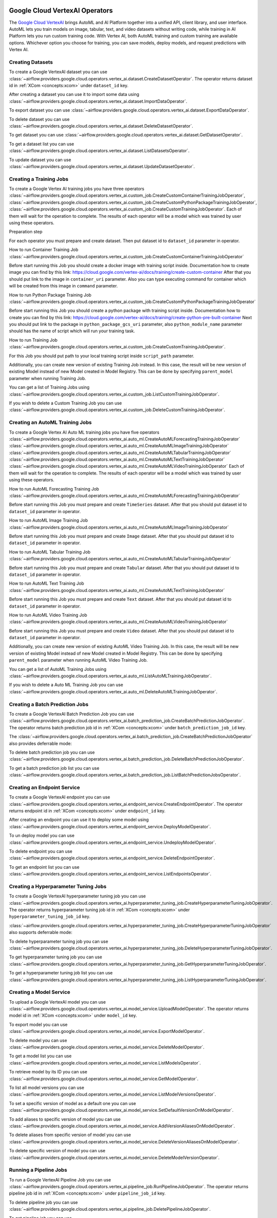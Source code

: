  .. Licensed to the Apache Software Foundation (ASF) under one
    or more contributor license agreements.  See the NOTICE file
    distributed with this work for additional information
    regarding copyright ownership.  The ASF licenses this file
    to you under the Apache License, Version 2.0 (the
    "License"); you may not use this file except in compliance
    with the License.  You may obtain a copy of the License at

 ..   http://www.apache.org/licenses/LICENSE-2.0

 .. Unless required by applicable law or agreed to in writing,
    software distributed under the License is distributed on an
    "AS IS" BASIS, WITHOUT WARRANTIES OR CONDITIONS OF ANY
    KIND, either express or implied.  See the License for the
    specific language governing permissions and limitations
    under the License.

Google Cloud VertexAI Operators
=======================================

The `Google Cloud VertexAI <https://cloud.google.com/vertex-ai/docs>`__
brings AutoML and AI Platform together into a unified API, client library, and user
interface. AutoML lets you train models on image, tabular, text, and video datasets
without writing code, while training in AI Platform lets you run custom training code.
With Vertex AI, both AutoML training and custom training are available options.
Whichever option you choose for training, you can save models, deploy models, and
request predictions with Vertex AI.

Creating Datasets
^^^^^^^^^^^^^^^^^

To create a Google VertexAI dataset you can use
:class:`~airflow.providers.google.cloud.operators.vertex_ai.dataset.CreateDatasetOperator`.
The operator returns dataset id in :ref:`XCom <concepts:xcom>` under ``dataset_id`` key.

.. exampleinclude:: /../../tests/system/providers/google/cloud/vertex_ai/example_vertex_ai_dataset.py
    :language: python
    :dedent: 4
    :start-after: [START how_to_cloud_vertex_ai_create_dataset_operator]
    :end-before: [END how_to_cloud_vertex_ai_create_dataset_operator]

After creating a dataset you can use it to import some data using
:class:`~airflow.providers.google.cloud.operators.vertex_ai.dataset.ImportDataOperator`.

.. exampleinclude:: /../../tests/system/providers/google/cloud/vertex_ai/example_vertex_ai_dataset.py
    :language: python
    :dedent: 4
    :start-after: [START how_to_cloud_vertex_ai_import_data_operator]
    :end-before: [END how_to_cloud_vertex_ai_import_data_operator]

To export dataset you can use
:class:`~airflow.providers.google.cloud.operators.vertex_ai.dataset.ExportDataOperator`.

.. exampleinclude:: /../../tests/system/providers/google/cloud/vertex_ai/example_vertex_ai_dataset.py
    :language: python
    :dedent: 4
    :start-after: [START how_to_cloud_vertex_ai_export_data_operator]
    :end-before: [END how_to_cloud_vertex_ai_export_data_operator]

To delete dataset you can use
:class:`~airflow.providers.google.cloud.operators.vertex_ai.dataset.DeleteDatasetOperator`.

.. exampleinclude:: /../../tests/system/providers/google/cloud/vertex_ai/example_vertex_ai_dataset.py
    :language: python
    :dedent: 4
    :start-after: [START how_to_cloud_vertex_ai_delete_dataset_operator]
    :end-before: [END how_to_cloud_vertex_ai_delete_dataset_operator]

To get dataset you can use
:class:`~airflow.providers.google.cloud.operators.vertex_ai.dataset.GetDatasetOperator`.

.. exampleinclude:: /../../tests/system/providers/google/cloud/vertex_ai/example_vertex_ai_dataset.py
    :language: python
    :dedent: 4
    :start-after: [START how_to_cloud_vertex_ai_get_dataset_operator]
    :end-before: [END how_to_cloud_vertex_ai_get_dataset_operator]

To get a dataset list you can use
:class:`~airflow.providers.google.cloud.operators.vertex_ai.dataset.ListDatasetsOperator`.

.. exampleinclude:: /../../tests/system/providers/google/cloud/vertex_ai/example_vertex_ai_dataset.py
    :language: python
    :dedent: 4
    :start-after: [START how_to_cloud_vertex_ai_list_dataset_operator]
    :end-before: [END how_to_cloud_vertex_ai_list_dataset_operator]

To update dataset you can use
:class:`~airflow.providers.google.cloud.operators.vertex_ai.dataset.UpdateDatasetOperator`.

.. exampleinclude:: /../../tests/system/providers/google/cloud/vertex_ai/example_vertex_ai_dataset.py
    :language: python
    :dedent: 4
    :start-after: [START how_to_cloud_vertex_ai_update_dataset_operator]
    :end-before: [END how_to_cloud_vertex_ai_update_dataset_operator]

Creating a Training Jobs
^^^^^^^^^^^^^^^^^^^^^^^^

To create a Google Vertex AI training jobs you have three operators
:class:`~airflow.providers.google.cloud.operators.vertex_ai.custom_job.CreateCustomContainerTrainingJobOperator`,
:class:`~airflow.providers.google.cloud.operators.vertex_ai.custom_job.CreateCustomPythonPackageTrainingJobOperator`,
:class:`~airflow.providers.google.cloud.operators.vertex_ai.custom_job.CreateCustomTrainingJobOperator`.
Each of them will wait for the operation to complete. The results of each operator will be a model
which was trained by user using these operators.

Preparation step

For each operator you must prepare and create dataset. Then put dataset id to ``dataset_id`` parameter in operator.

How to run Container Training Job
:class:`~airflow.providers.google.cloud.operators.vertex_ai.custom_job.CreateCustomContainerTrainingJobOperator`

Before start running this Job you should create a docker image with training script inside. Documentation how to
create image you can find by this link: https://cloud.google.com/vertex-ai/docs/training/create-custom-container
After that you should put link to the image in ``container_uri`` parameter. Also you can type executing command
for container which will be created from this image in ``command`` parameter.

.. exampleinclude:: /../../tests/system/providers/google/cloud/vertex_ai/example_vertex_ai_custom_container.py
    :language: python
    :dedent: 4
    :start-after: [START how_to_cloud_vertex_ai_create_custom_container_training_job_operator]
    :end-before: [END how_to_cloud_vertex_ai_create_custom_container_training_job_operator]

How to run Python Package Training Job
:class:`~airflow.providers.google.cloud.operators.vertex_ai.custom_job.CreateCustomPythonPackageTrainingJobOperator`

Before start running this Job you should create a python package with training script inside. Documentation how to
create you can find by this link: https://cloud.google.com/vertex-ai/docs/training/create-python-pre-built-container
Next you should put link to the package in ``python_package_gcs_uri`` parameter, also ``python_module_name``
parameter should has the name of script which will run your training task.

.. exampleinclude:: /../../tests/system/providers/google/cloud/vertex_ai/example_vertex_ai_custom_job_python_package.py
    :language: python
    :dedent: 4
    :start-after: [START how_to_cloud_vertex_ai_create_custom_python_package_training_job_operator]
    :end-before: [END how_to_cloud_vertex_ai_create_custom_python_package_training_job_operator]

How to run Training Job
:class:`~airflow.providers.google.cloud.operators.vertex_ai.custom_job.CreateCustomTrainingJobOperator`.

For this Job you should put path to your local training script inside ``script_path`` parameter.

.. exampleinclude:: /../../tests/system/providers/google/cloud/vertex_ai/example_vertex_ai_custom_job.py
    :language: python
    :dedent: 4
    :start-after: [START how_to_cloud_vertex_ai_create_custom_training_job_operator]
    :end-before: [END how_to_cloud_vertex_ai_create_custom_training_job_operator]

Additionally, you can create new version of existing Training Job instead. In this case, the result will be new
version of existing Model instead of new Model created in Model Registry. This can be done by specifying
``parent_model`` parameter when running Training Job.

.. exampleinclude:: /../../tests/system/providers/google/cloud/vertex_ai/example_vertex_ai_custom_job.py
    :language: python
    :dedent: 4
    :start-after: [START how_to_cloud_vertex_ai_create_custom_training_job_v2_operator]
    :end-before: [END how_to_cloud_vertex_ai_create_custom_training_job_v2_operator]


You can get a list of Training Jobs using
:class:`~airflow.providers.google.cloud.operators.vertex_ai.custom_job.ListCustomTrainingJobOperator`.

.. exampleinclude:: /../../tests/system/providers/google/cloud/vertex_ai/example_vertex_ai_list_custom_jobs.py
    :language: python
    :dedent: 4
    :start-after: [START how_to_cloud_vertex_ai_list_custom_training_job_operator]
    :end-before: [END how_to_cloud_vertex_ai_list_custom_training_job_operator]

If you wish to delete a Custom Training Job you can use
:class:`~airflow.providers.google.cloud.operators.vertex_ai.custom_job.DeleteCustomTrainingJobOperator`.

.. exampleinclude:: /../../tests/system/providers/google/cloud/vertex_ai/example_vertex_ai_custom_job.py
    :language: python
    :dedent: 4
    :start-after: [START how_to_cloud_vertex_ai_delete_custom_training_job_operator]
    :end-before: [END how_to_cloud_vertex_ai_delete_custom_training_job_operator]

Creating an AutoML Training Jobs
^^^^^^^^^^^^^^^^^^^^^^^^^^^^^^^^

To create a Google Vertex AI Auto ML training jobs you have five operators
:class:`~airflow.providers.google.cloud.operators.vertex_ai.auto_ml.CreateAutoMLForecastingTrainingJobOperator`
:class:`~airflow.providers.google.cloud.operators.vertex_ai.auto_ml.CreateAutoMLImageTrainingJobOperator`
:class:`~airflow.providers.google.cloud.operators.vertex_ai.auto_ml.CreateAutoMLTabularTrainingJobOperator`
:class:`~airflow.providers.google.cloud.operators.vertex_ai.auto_ml.CreateAutoMLTextTrainingJobOperator`
:class:`~airflow.providers.google.cloud.operators.vertex_ai.auto_ml.CreateAutoMLVideoTrainingJobOperator`
Each of them will wait for the operation to complete. The results of each operator will be a model
which was trained by user using these operators.

How to run AutoML Forecasting Training Job
:class:`~airflow.providers.google.cloud.operators.vertex_ai.auto_ml.CreateAutoMLForecastingTrainingJobOperator`

Before start running this Job you must prepare and create ``TimeSeries`` dataset. After that you should
put dataset id to ``dataset_id`` parameter in operator.

.. exampleinclude:: /../../tests/system/providers/google/cloud/vertex_ai/example_vertex_ai_auto_ml_forecasting_training.py
    :language: python
    :dedent: 4
    :start-after: [START how_to_cloud_vertex_ai_create_auto_ml_forecasting_training_job_operator]
    :end-before: [END how_to_cloud_vertex_ai_create_auto_ml_forecasting_training_job_operator]

How to run AutoML Image Training Job
:class:`~airflow.providers.google.cloud.operators.vertex_ai.auto_ml.CreateAutoMLImageTrainingJobOperator`

Before start running this Job you must prepare and create ``Image`` dataset. After that you should
put dataset id to ``dataset_id`` parameter in operator.

.. exampleinclude:: /../../tests/system/providers/google/cloud/vertex_ai/example_vertex_ai_auto_ml_image_training.py
    :language: python
    :dedent: 4
    :start-after: [START how_to_cloud_vertex_ai_create_auto_ml_image_training_job_operator]
    :end-before: [END how_to_cloud_vertex_ai_create_auto_ml_image_training_job_operator]

How to run AutoML Tabular Training Job
:class:`~airflow.providers.google.cloud.operators.vertex_ai.auto_ml.CreateAutoMLTabularTrainingJobOperator`

Before start running this Job you must prepare and create ``Tabular`` dataset. After that you should
put dataset id to ``dataset_id`` parameter in operator.

.. exampleinclude:: /../../tests/system/providers/google/cloud/vertex_ai/example_vertex_ai_auto_ml_tabular_training.py
    :language: python
    :dedent: 4
    :start-after: [START how_to_cloud_vertex_ai_create_auto_ml_tabular_training_job_operator]
    :end-before: [END how_to_cloud_vertex_ai_create_auto_ml_tabular_training_job_operator]

How to run AutoML Text Training Job
:class:`~airflow.providers.google.cloud.operators.vertex_ai.auto_ml.CreateAutoMLTextTrainingJobOperator`

Before start running this Job you must prepare and create ``Text`` dataset. After that you should
put dataset id to ``dataset_id`` parameter in operator.

.. exampleinclude:: /../../tests/system/providers/google/cloud/vertex_ai/example_vertex_ai_auto_ml_text_training.py
    :language: python
    :dedent: 4
    :start-after: [START how_to_cloud_vertex_ai_create_auto_ml_text_training_job_operator]
    :end-before: [END how_to_cloud_vertex_ai_create_auto_ml_text_training_job_operator]

How to run AutoML Video Training Job
:class:`~airflow.providers.google.cloud.operators.vertex_ai.auto_ml.CreateAutoMLVideoTrainingJobOperator`

Before start running this Job you must prepare and create ``Video`` dataset. After that you should
put dataset id to ``dataset_id`` parameter in operator.

.. exampleinclude:: /../../tests/system/providers/google/cloud/vertex_ai/example_vertex_ai_auto_ml_video_training.py
    :language: python
    :dedent: 4
    :start-after: [START how_to_cloud_vertex_ai_create_auto_ml_video_training_job_operator]
    :end-before: [END how_to_cloud_vertex_ai_create_auto_ml_video_training_job_operator]

Additionally, you can create new version of existing AutoML Video Training Job. In this case, the result will be new
version of existing Model instead of new Model created in Model Registry. This can be done by specifying
``parent_model`` parameter when running  AutoML Video Training Job.

.. exampleinclude:: /../../tests/system/providers/google/cloud/vertex_ai/example_vertex_ai_auto_ml_video_training.py
    :language: python
    :dedent: 4
    :start-after: [START how_to_cloud_vertex_ai_create_auto_ml_video_training_job_v2_operator]
    :end-before: [END how_to_cloud_vertex_ai_create_auto_ml_video_training_job_v2_operator]

You can get a list of AutoML Training Jobs using
:class:`~airflow.providers.google.cloud.operators.vertex_ai.auto_ml.ListAutoMLTrainingJobOperator`.

.. exampleinclude:: /../../tests/system/providers/google/cloud/vertex_ai/example_vertex_ai_auto_ml_list_training.py
    :language: python
    :dedent: 4
    :start-after: [START how_to_cloud_vertex_ai_list_auto_ml_training_job_operator]
    :end-before: [END how_to_cloud_vertex_ai_list_auto_ml_training_job_operator]

If you wish to delete a Auto ML Training Job you can use
:class:`~airflow.providers.google.cloud.operators.vertex_ai.auto_ml.DeleteAutoMLTrainingJobOperator`.

.. exampleinclude:: /../../tests/system/providers/google/cloud/vertex_ai/example_vertex_ai_auto_ml_forecasting_training.py
    :language: python
    :dedent: 4
    :start-after: [START how_to_cloud_vertex_ai_delete_auto_ml_training_job_operator]
    :end-before: [END how_to_cloud_vertex_ai_delete_auto_ml_training_job_operator]

Creating a Batch Prediction Jobs
^^^^^^^^^^^^^^^^^^^^^^^^^^^^^^^^

To create a Google VertexAI Batch Prediction Job you can use
:class:`~airflow.providers.google.cloud.operators.vertex_ai.batch_prediction_job.CreateBatchPredictionJobOperator`.
The operator returns batch prediction job id in :ref:`XCom <concepts:xcom>` under ``batch_prediction_job_id`` key.

.. exampleinclude:: /../../tests/system/providers/google/cloud/vertex_ai/example_vertex_ai_batch_prediction_job.py
    :language: python
    :dedent: 4
    :start-after: [START how_to_cloud_vertex_ai_create_batch_prediction_job_operator]
    :end-before: [END how_to_cloud_vertex_ai_create_batch_prediction_job_operator]

The :class:`~airflow.providers.google.cloud.operators.vertex_ai.batch_prediction_job.CreateBatchPredictionJobOperator`
also provides deferrable mode:

.. exampleinclude:: /../../tests/system/providers/google/cloud/vertex_ai/example_vertex_ai_batch_prediction_job.py
    :language: python
    :dedent: 4
    :start-after: [START how_to_cloud_vertex_ai_create_batch_prediction_job_operator_def]
    :end-before: [END how_to_cloud_vertex_ai_create_batch_prediction_job_operator_def]


To delete batch prediction job you can use
:class:`~airflow.providers.google.cloud.operators.vertex_ai.batch_prediction_job.DeleteBatchPredictionJobOperator`.

.. exampleinclude:: /../../tests/system/providers/google/cloud/vertex_ai/example_vertex_ai_batch_prediction_job.py
    :language: python
    :dedent: 4
    :start-after: [START how_to_cloud_vertex_ai_delete_batch_prediction_job_operator]
    :end-before: [END how_to_cloud_vertex_ai_delete_batch_prediction_job_operator]

To get a batch prediction job list you can use
:class:`~airflow.providers.google.cloud.operators.vertex_ai.batch_prediction_job.ListBatchPredictionJobsOperator`.

.. exampleinclude:: /../../tests/system/providers/google/cloud/vertex_ai/example_vertex_ai_batch_prediction_job.py
    :language: python
    :dedent: 4
    :start-after: [START how_to_cloud_vertex_ai_list_batch_prediction_job_operator]
    :end-before: [END how_to_cloud_vertex_ai_list_batch_prediction_job_operator]

Creating an Endpoint Service
^^^^^^^^^^^^^^^^^^^^^^^^^^^^

To create a Google VertexAI endpoint you can use
:class:`~airflow.providers.google.cloud.operators.vertex_ai.endpoint_service.CreateEndpointOperator`.
The operator returns endpoint id in :ref:`XCom <concepts:xcom>` under ``endpoint_id`` key.

.. exampleinclude:: /../../tests/system/providers/google/cloud/vertex_ai/example_vertex_ai_endpoint.py
    :language: python
    :dedent: 4
    :start-after: [START how_to_cloud_vertex_ai_create_endpoint_operator]
    :end-before: [END how_to_cloud_vertex_ai_create_endpoint_operator]

After creating an endpoint you can use it to deploy some model using
:class:`~airflow.providers.google.cloud.operators.vertex_ai.endpoint_service.DeployModelOperator`.

.. exampleinclude:: /../../tests/system/providers/google/cloud/vertex_ai/example_vertex_ai_endpoint.py
    :language: python
    :dedent: 4
    :start-after: [START how_to_cloud_vertex_ai_deploy_model_operator]
    :end-before: [END how_to_cloud_vertex_ai_deploy_model_operator]

To un deploy model you can use
:class:`~airflow.providers.google.cloud.operators.vertex_ai.endpoint_service.UndeployModelOperator`.

.. exampleinclude:: /../../tests/system/providers/google/cloud/vertex_ai/example_vertex_ai_endpoint.py
    :language: python
    :dedent: 4
    :start-after: [START how_to_cloud_vertex_ai_undeploy_model_operator]
    :end-before: [END how_to_cloud_vertex_ai_undeploy_model_operator]

To delete endpoint you can use
:class:`~airflow.providers.google.cloud.operators.vertex_ai.endpoint_service.DeleteEndpointOperator`.

.. exampleinclude:: /../../tests/system/providers/google/cloud/vertex_ai/example_vertex_ai_endpoint.py
    :language: python
    :dedent: 4
    :start-after: [START how_to_cloud_vertex_ai_delete_endpoint_operator]
    :end-before: [END how_to_cloud_vertex_ai_delete_endpoint_operator]

To get an endpoint list you can use
:class:`~airflow.providers.google.cloud.operators.vertex_ai.endpoint_service.ListEndpointsOperator`.

.. exampleinclude:: /../../tests/system/providers/google/cloud/vertex_ai/example_vertex_ai_endpoint.py
    :language: python
    :dedent: 4
    :start-after: [START how_to_cloud_vertex_ai_list_endpoints_operator]
    :end-before: [END how_to_cloud_vertex_ai_list_endpoints_operator]

Creating a Hyperparameter Tuning Jobs
^^^^^^^^^^^^^^^^^^^^^^^^^^^^^^^^^^^^^

To create a Google VertexAI hyperparameter tuning job you can use
:class:`~airflow.providers.google.cloud.operators.vertex_ai.hyperparameter_tuning_job.CreateHyperparameterTuningJobOperator`.
The operator returns hyperparameter tuning job id in :ref:`XCom <concepts:xcom>` under ``hyperparameter_tuning_job_id`` key.

.. exampleinclude:: /../../tests/system/providers/google/cloud/vertex_ai/example_vertex_ai_hyperparameter_tuning_job.py
    :language: python
    :dedent: 4
    :start-after: [START how_to_cloud_vertex_ai_create_hyperparameter_tuning_job_operator]
    :end-before: [END how_to_cloud_vertex_ai_create_hyperparameter_tuning_job_operator]

:class:`~airflow.providers.google.cloud.operators.vertex_ai.hyperparameter_tuning_job.CreateHyperparameterTuningJobOperator`
also supports deferrable mode:

.. exampleinclude:: /../../tests/system/providers/google/cloud/vertex_ai/example_vertex_ai_hyperparameter_tuning_job.py
    :language: python
    :dedent: 4
    :start-after: [START how_to_cloud_vertex_ai_create_hyperparameter_tuning_job_operator_deferrable]
    :end-before: [END how_to_cloud_vertex_ai_create_hyperparameter_tuning_job_operator_deferrable]

To delete hyperparameter tuning job you can use
:class:`~airflow.providers.google.cloud.operators.vertex_ai.hyperparameter_tuning_job.DeleteHyperparameterTuningJobOperator`.

.. exampleinclude:: /../../tests/system/providers/google/cloud/vertex_ai/example_vertex_ai_hyperparameter_tuning_job.py
    :language: python
    :dedent: 4
    :start-after: [START how_to_cloud_vertex_ai_delete_hyperparameter_tuning_job_operator]
    :end-before: [END how_to_cloud_vertex_ai_delete_hyperparameter_tuning_job_operator]

To get hyperparameter tuning job you can use
:class:`~airflow.providers.google.cloud.operators.vertex_ai.hyperparameter_tuning_job.GetHyperparameterTuningJobOperator`.

.. exampleinclude:: /../../tests/system/providers/google/cloud/vertex_ai/example_vertex_ai_hyperparameter_tuning_job.py
    :language: python
    :dedent: 4
    :start-after: [START how_to_cloud_vertex_ai_get_hyperparameter_tuning_job_operator]
    :end-before: [END how_to_cloud_vertex_ai_get_hyperparameter_tuning_job_operator]

To get a hyperparameter tuning job list you can use
:class:`~airflow.providers.google.cloud.operators.vertex_ai.hyperparameter_tuning_job.ListHyperparameterTuningJobOperator`.

.. exampleinclude:: /../../tests/system/providers/google/cloud/vertex_ai/example_vertex_ai_hyperparameter_tuning_job.py
    :language: python
    :dedent: 4
    :start-after: [START how_to_cloud_vertex_ai_list_hyperparameter_tuning_job_operator]
    :end-before: [END how_to_cloud_vertex_ai_list_hyperparameter_tuning_job_operator]

Creating a Model Service
^^^^^^^^^^^^^^^^^^^^^^^^

To upload a Google VertexAI model you can use
:class:`~airflow.providers.google.cloud.operators.vertex_ai.model_service.UploadModelOperator`.
The operator returns model id in :ref:`XCom <concepts:xcom>` under ``model_id`` key.

.. exampleinclude:: /../../tests/system/providers/google/cloud/vertex_ai/example_vertex_ai_model_service.py
    :language: python
    :dedent: 4
    :start-after: [START how_to_cloud_vertex_ai_upload_model_operator]
    :end-before: [END how_to_cloud_vertex_ai_upload_model_operator]

To export model you can use
:class:`~airflow.providers.google.cloud.operators.vertex_ai.model_service.ExportModelOperator`.

.. exampleinclude:: /../../tests/system/providers/google/cloud/vertex_ai/example_vertex_ai_model_service.py
    :language: python
    :dedent: 4
    :start-after: [START how_to_cloud_vertex_ai_export_model_operator]
    :end-before: [END how_to_cloud_vertex_ai_export_model_operator]

To delete model you can use
:class:`~airflow.providers.google.cloud.operators.vertex_ai.model_service.DeleteModelOperator`.

.. exampleinclude:: /../../tests/system/providers/google/cloud/vertex_ai/example_vertex_ai_model_service.py
    :language: python
    :dedent: 4
    :start-after: [START how_to_cloud_vertex_ai_delete_model_operator]
    :end-before: [END how_to_cloud_vertex_ai_delete_model_operator]

To get a model list you can use
:class:`~airflow.providers.google.cloud.operators.vertex_ai.model_service.ListModelsOperator`.

.. exampleinclude:: /../../tests/system/providers/google/cloud/vertex_ai/example_vertex_ai_model_service.py
    :language: python
    :dedent: 4
    :start-after: [START how_to_cloud_vertex_ai_list_models_operator]
    :end-before: [END how_to_cloud_vertex_ai_list_models_operator]

To retrieve model by its ID you can use
:class:`~airflow.providers.google.cloud.operators.vertex_ai.model_service.GetModelOperator`.

.. exampleinclude:: /../../tests/system/providers/google/cloud/vertex_ai/example_vertex_ai_model_service.py
    :language: python
    :dedent: 4
    :start-after: [START how_to_cloud_vertex_ai_get_model_operator]
    :end-before: [END how_to_cloud_vertex_ai_get_model_operator]

To list all model versions you can use
:class:`~airflow.providers.google.cloud.operators.vertex_ai.model_service.ListModelVersionsOperator`.

.. exampleinclude:: /../../tests/system/providers/google/cloud/vertex_ai/example_vertex_ai_model_service.py
    :language: python
    :dedent: 4
    :start-after: [START how_to_cloud_vertex_ai_list_model_versions_operator]
    :end-before: [END how_to_cloud_vertex_ai_list_model_versions_operator]

To set a specific version of model as a default one you can use
:class:`~airflow.providers.google.cloud.operators.vertex_ai.model_service.SetDefaultVersionOnModelOperator`.

.. exampleinclude:: /../../tests/system/providers/google/cloud/vertex_ai/example_vertex_ai_model_service.py
    :language: python
    :dedent: 4
    :start-after: [START how_to_cloud_vertex_ai_set_version_as_default_operator]
    :end-before: [END how_to_cloud_vertex_ai_set_version_as_default_operator]

To add aliases to specific version of model you can use
:class:`~airflow.providers.google.cloud.operators.vertex_ai.model_service.AddVersionAliasesOnModelOperator`.

.. exampleinclude:: /../../tests/system/providers/google/cloud/vertex_ai/example_vertex_ai_model_service.py
    :language: python
    :dedent: 4
    :start-after: [START how_to_cloud_vertex_ai_add_version_aliases_operator]
    :end-before: [END how_to_cloud_vertex_ai_add_version_aliases_operator]

To delete aliases from specific version of model you can use
:class:`~airflow.providers.google.cloud.operators.vertex_ai.model_service.DeleteVersionAliasesOnModelOperator`.

.. exampleinclude:: /../../tests/system/providers/google/cloud/vertex_ai/example_vertex_ai_model_service.py
    :language: python
    :dedent: 4
    :start-after: [START how_to_cloud_vertex_ai_delete_version_aliases_operator]
    :end-before: [END how_to_cloud_vertex_ai_delete_version_aliases_operator]

To delete specific version of model you can use
:class:`~airflow.providers.google.cloud.operators.vertex_ai.model_service.DeleteModelVersionOperator`.

.. exampleinclude:: /../../tests/system/providers/google/cloud/vertex_ai/example_vertex_ai_model_service.py
    :language: python
    :dedent: 4
    :start-after: [START how_to_cloud_vertex_ai_delete_version_operator]
    :end-before: [END how_to_cloud_vertex_ai_delete_version_operator]

Running a Pipeline Jobs
^^^^^^^^^^^^^^^^^^^^^^^

To run a Google VertexAI Pipeline Job you can use
:class:`~airflow.providers.google.cloud.operators.vertex_ai.pipeline_job.RunPipelineJobOperator`.
The operator returns pipeline job id in :ref:`XCom <concepts:xcom>` under ``pipeline_job_id`` key.

.. exampleinclude:: /../../tests/system/providers/google/cloud/vertex_ai/example_vertex_ai_pipeline_job.py
    :language: python
    :dedent: 4
    :start-after: [START how_to_cloud_vertex_ai_run_pipeline_job_operator]
    :end-before: [END how_to_cloud_vertex_ai_run_pipeline_job_operator]

To delete pipeline job you can use
:class:`~airflow.providers.google.cloud.operators.vertex_ai.pipeline_job.DeletePipelineJobOperator`.

.. exampleinclude:: /../../tests/system/providers/google/cloud/vertex_ai/example_vertex_ai_pipeline_job.py
    :language: python
    :dedent: 4
    :start-after: [START how_to_cloud_vertex_ai_delete_pipeline_job_operator]
    :end-before: [END how_to_cloud_vertex_ai_delete_pipeline_job_operator]

To get pipeline job you can use
:class:`~airflow.providers.google.cloud.operators.vertex_ai.pipeline_job.GetPipelineJobOperator`.

.. exampleinclude:: /../../tests/system/providers/google/cloud/vertex_ai/example_vertex_ai_pipeline_job.py
    :language: python
    :dedent: 4
    :start-after: [START how_to_cloud_vertex_ai_get_pipeline_job_operator]
    :end-before: [END how_to_cloud_vertex_ai_get_pipeline_job_operator]

To get a pipeline job list you can use
:class:`~airflow.providers.google.cloud.operators.vertex_ai.pipeline_job.ListPipelineJobOperator`.

.. exampleinclude:: /../../tests/system/providers/google/cloud/vertex_ai/example_vertex_ai_pipeline_job.py
    :language: python
    :dedent: 4
    :start-after: [START how_to_cloud_vertex_ai_list_pipeline_job_operator]
    :end-before: [END how_to_cloud_vertex_ai_list_pipeline_job_operator]

Prompting a Generative Model
^^^^^^^^^^^^^^^^^^^^^^^^^^^^

To prompt a language model you can use
:class:`~airflow.providers.google.cloud.operators.vertex_ai.generative_model.PromptLanguageModelOperator`.
The operator returns the model's response in :ref:`XCom <concepts:xcom>` under ``prompt_response`` key.

.. exampleinclude:: /../../tests/system/providers/google/cloud/vertex_ai/example_vertex_ai_generative_model.py
    :language: python
    :dedent: 4
    :start-after: [START how_to_cloud_vertex_ai_prompt_language_model_operator]
    :end-before: [END how_to_cloud_vertex_ai_prompt_language_model_operator]

To generate text embeddings you can use
:class:`~airflow.providers.google.cloud.operators.vertex_ai.generative_model.GenerateTextEmbeddingsOperator`.
The operator returns the model's response in :ref:`XCom <concepts:xcom>` under ``prompt_response`` key.

.. exampleinclude:: /../../tests/system/providers/google/cloud/vertex_ai/example_vertex_ai_generative_model.py
    :language: python
    :dedent: 4
    :start-after: [START how_to_cloud_vertex_ai_generate_text_embeddings_operator]
    :end-before: [END how_to_cloud_vertex_ai_generate_text_embeddings_operator]

To prompt a multi-modal model you can use
:class:`~airflow.providers.google.cloud.operators.vertex_ai.generative_model.PromptMultimodalModelOperator`.
The operator returns the model's response in :ref:`XCom <concepts:xcom>` under ``prompt_response`` key.

.. exampleinclude:: /../../tests/system/providers/google/cloud/vertex_ai/example_vertex_ai_generative_model.py
    :language: python
    :dedent: 4
    :start-after: [START how_to_cloud_vertex_ai_prompt_multimodal_model_operator]
    :end-before: [END how_to_cloud_vertex_ai_prompt_multimodal_model_operator]

To prompt a multi-modal model with media you can use
:class:`~airflow.providers.google.cloud.operators.vertex_ai.generative_model.PromptMultimodalModelWithMediaOperator`.
The operator returns the model's response in :ref:`XCom <concepts:xcom>` under ``prompt_response`` key.

.. exampleinclude:: /../../tests/system/providers/google/cloud/vertex_ai/example_vertex_ai_generative_model.py
    :language: python
    :dedent: 4
    :start-after: [START how_to_cloud_vertex_ai_prompt_multimodal_model_with_media_operator]
    :end-before: [END how_to_cloud_vertex_ai_prompt_multimodal_model_with_media_operator]

Reference
^^^^^^^^^

For further information, look at:

* `Client Library Documentation <https://googleapis.dev/python/aiplatform/latest/index.html>`__
* `Product Documentation <https://cloud.google.com/ai-platform/docs>`__
